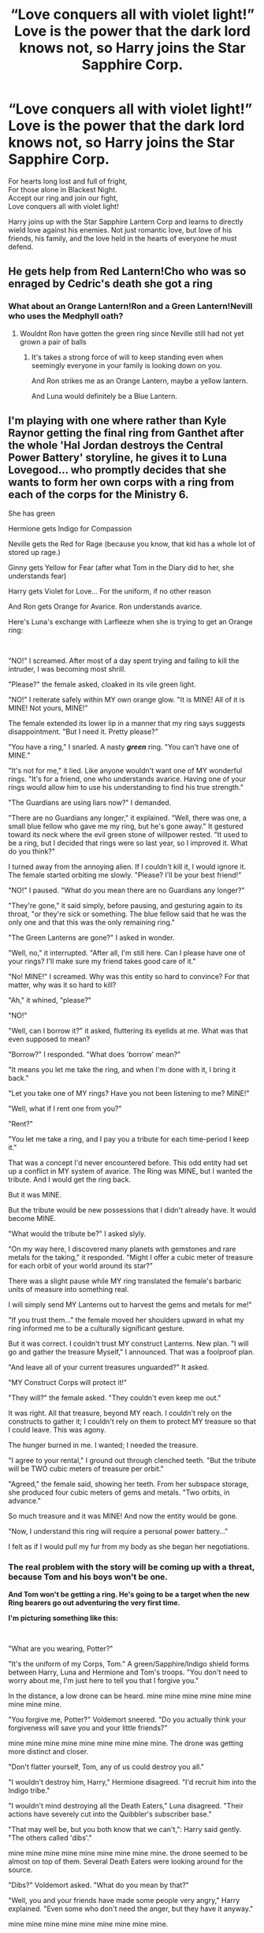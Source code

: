 #+TITLE: “Love conquers all with violet light!” Love is the power that the dark lord knows not, so Harry joins the Star Sapphire Corp.

* “Love conquers all with violet light!” Love is the power that the dark lord knows not, so Harry joins the Star Sapphire Corp.
:PROPERTIES:
:Author: hexernano
:Score: 26
:DateUnix: 1596567333.0
:DateShort: 2020-Aug-04
:FlairText: Prompt
:END:
For hearts long lost and full of fright,\\
For those alone in Blackest Night.\\
Accept our ring and join our fight,\\
Love conquers all with violet light!

Harry joins up with the Star Sapphire Lantern Corp and learns to directly wield love against his enemies. Not just romantic love, but love of his friends, his family, and the love held in the hearts of everyone he must defend.


** He gets help from Red Lantern!Cho who was so enraged by Cedric's death she got a ring
:PROPERTIES:
:Author: Bleepbloopbotz2
:Score: 8
:DateUnix: 1596567910.0
:DateShort: 2020-Aug-04
:END:

*** What about an Orange Lantern!Ron and a Green Lantern!Nevill who uses the Medphyll oath?
:PROPERTIES:
:Author: hexernano
:Score: 6
:DateUnix: 1596568203.0
:DateShort: 2020-Aug-04
:END:

**** Wouldnt Ron have gotten the green ring since Neville still had not yet grown a pair of balls
:PROPERTIES:
:Author: hungrybluefish
:Score: 3
:DateUnix: 1596585579.0
:DateShort: 2020-Aug-05
:END:

***** It's takes a strong force of will to keep standing even when seemingly everyone in your family is looking down on you.

And Ron strikes me as an Orange Lantern, maybe a yellow lantern.

And Luna would definitely be a Blue Lantern.
:PROPERTIES:
:Author: hexernano
:Score: 3
:DateUnix: 1596595216.0
:DateShort: 2020-Aug-05
:END:


** I'm playing with one where rather than Kyle Raynor getting the final ring from Ganthet after the whole 'Hal Jordan destroys the Central Power Battery' storyline, he gives it to Luna Lovegood... who promptly decides that she wants to form her own corps with a ring from each of the corps for the Ministry 6.

She has green

Hermione gets Indigo for Compassion

Neville gets the Red for Rage (because you know, that kid has a whole lot of stored up rage.)

Ginny gets Yellow for Fear (after what Tom in the Diary did to her, she understands fear)

Harry gets Violet for Love... For the uniform, if no other reason

And Ron gets Orange for Avarice. Ron understands avarice.

Here's Luna's exchange with Larfleeze when she is trying to get an Orange ring:

​

"NO!" I screamed. After most of a day spent trying and failing to kill the intruder, I was becoming most shrill.

"Please?" the female asked, cloaked in its vile green light.

"NO!" I reiterate safely within MY own orange glow. "It is MINE! All of it is MINE! Not yours, MINE!"

The female extended its lower lip in a manner that my ring says suggests disappointment. "But I need it. Pretty please?"

"You have a ring," I snarled. A nasty */green/* ring. "You can't have one of MINE."

"It's not for me," it lied. Like anyone wouldn't want one of MY wonderful rings. "It's for a friend, one who understands avarice. Having one of your rings would allow him to use his understanding to find his true strength."

"The Guardians are using liars now?" I demanded.

"There are no Guardians any longer," it explained. "Well, there was one, a small blue fellow who gave me my ring, but he's gone away." It gestured toward its neck where the evil green stone of willpower rested. "It used to be a ring, but I decided that rings were so last year, so I improved it. What do you think?"

I turned away from the annoying alien. If I couldn't kill it, I would ignore it. The female started orbiting me slowly. "Please? I'll be your best friend!"

"NO!" I paused. "What do you mean there are no Guardians any longer?"

"They're gone," it said simply, before pausing, and gesturing again to its throat, "or they're sick or something. The blue fellow said that he was the only one and that this was the only remaining ring."

"The Green Lanterns are gone?" I asked in wonder.

"Well, no," it interrupted. "After all, I'm still here. Can I please have one of your rings? I'll make sure my friend takes good care of it."

"No! MINE!" I screamed. Why was this entity so hard to convince? For that matter, why was it so hard to kill?

"Ah," it whined, "please?"

"NO!"

"Well, can I borrow it?" it asked, fluttering its eyelids at me. What was that even supposed to mean?

"Borrow?" I responded. "What does 'borrow' mean?"

"It means you let me take the ring, and when I'm done with it, I bring it back."

"Let you take one of MY rings? Have you not been listening to me? MINE!"

"Well, what if I rent one from you?"

"Rent?"

"You let me take a ring, and I pay you a tribute for each time-period I keep it."

That was a concept I'd never encountered before. This odd entity had set up a conflict in MY system of avarice. The Ring was MINE, but I wanted the tribute. And I would get the ring back.

But it was MINE.

But the tribute would be new possessions that I didn't already have. It would become MINE.

"What would the tribute be?" I asked slyly.

"On my way here, I discovered many planets with gemstones and rare metals for the taking," it responded. "Might I offer a cubic meter of treasure for each orbit of your world around its star?"

There was a slight pause while MY ring translated the female's barbaric units of measure into something real.

I will simply send MY Lanterns out to harvest the gems and metals for me!"

"If you trust them..." the female moved her shoulders upward in what my ring informed me to be a culturally significant gesture.

But it was correct. I couldn't trust MY construct Lanterns. New plan. "I will go and gather the treasure Myself," I announced. That was a foolproof plan.

"And leave all of your current treasures unguarded?" It asked.

"MY Construct Corps will protect it!"

"They will?" the female asked. "They couldn't even keep me out."

It was right. All that treasure, beyond MY reach. I couldn't rely on the constructs to gather it; I couldn't rely on them to protect MY treasure so that I could leave. This was agony.

The hunger burned in me. I wanted; I needed the treasure.

"I agree to your rental," I ground out through clenched teeth. "But the tribute will be TWO cubic meters of treasure per orbit."

"Agreed," the female said, showing her teeth. From her subspace storage, she produced four cubic meters of gems and metals. "Two orbits, in advance."

So much treasure and it was MINE! And now the entity would be gone.

"Now, I understand this ring will require a personal power battery..."

I felt as if I would pull my fur from my body as she began her negotiations.
:PROPERTIES:
:Author: Clell65619
:Score: 6
:DateUnix: 1596599407.0
:DateShort: 2020-Aug-05
:END:

*** *The real problem with the story will be coming up with a threat, because Tom and his boys won't be one.*

*And Tom won't be getting a ring. He's going to be a target when the new Ring bearers go out adventuring the very first time.*

*I'm picturing something like this:*

​

"What are you wearing, Potter?"

"It's the uniform of my Corps, Tom." A green/Sapphire/Indigo shield forms between Harry, Luna and Hermione and Tom's troops. "You don't need to worry about me, I'm just here to tell you that I forgive you."

In the distance, a low drone can be heard. mine mine mine mine mine mine mine mine mine.

"You forgive me, Potter?" Voldemort sneered. "Do you actually think your forgiveness will save you and your little friends?"

mine mine mine mine mine mine mine mine mine. The drone was getting more distinct and closer.

"Don't flatter yourself, Tom, any of us could destroy you all."

"I wouldn't destroy him, Harry," Hermione disagreed. "I'd recruit him into the Indigo tribe."

"I wouldn't mind destroying all the Death Eaters," Luna disagreed. "Their actions have severely cut into the Quibbler's subscriber base."

"That may well be, but you both know that we can't,": Harry said gently. "The others called 'dibs'."

mine mine mine mine mine mine mine mine mine. the drone seemed to be almost on top of them. Several Death Eaters were looking around for the source.

"Dibs?" Voldemort asked. "What do you mean by that?"

"Well, you and your friends have made some people very angry," Harry explained. "Even some who don't need the anger, but they have it anyway."

mine mine mine mine mine mine mine mine mine.

"People fear me, Potter, I don't make them angry."

"You'd be surprised. Goodbye Tom."

"MINE!" Ron Weasley screamed as he and his orange shield landed on top of Voldemort at the speed of sound, ending the Dark Lord quite convincingly. "For my father!"

An incoherent scream of rage pulled the Death Eater's attention away from the Red-Head sheathed in orange light to a young man covered in red flame as he thrashed his way through the crowd on his unstoppable drive to the Lestrange family.

The surviving Death Eaters fled the scene lead by the Malfoys. The crowd ran full-on into the yellow wall that suddenly appeared in front of them.

"Oh, hello Lucius," Ginny Weasley said with an evil grin. "I've never had the chance to thank you for the diary you gifted to me."
:PROPERTIES:
:Author: Clell65619
:Score: 5
:DateUnix: 1596599416.0
:DateShort: 2020-Aug-05
:END:

**** Oh shit, Ron's gonna steak all their bones!

And I take it you'll be playing Neville like that time supergirl got a red ring? Instead of the usual towering bonfire of bloodrage it'll be a tranquil fury? I hope Luna managed to get rid of the red ring's whole “replace the wearer's blood with its energy” shtick.

I hope you bring in the best member of the various lantern corps; Hope Corgi! He's a British bread after all.

And with an OP character/group, a good antagonist should be something that can't just be beaten into submission physically. Maybe have them root out all the scum and villainy of the wizarding world, clean up centuries of biased laws, maybe even reunite the magical world with the real world. If this is a universe with just the Lantern corps and nothing else from DC that could require some interesting setup, but if the rest of DC exists you could lean more on showing that the magicals aren't so unique and overpowered anymore, and if the aliens and metahumans and everyone else can get along with baseline humanity, the magicals can do so again.

And while they're doing that, the ministry six use their alignments to help fix things, and fight off anyone who would stand in the way of equality and unity, both wizarding and DC.

(Maybe they can use their rings to hone in on people who strongly represent those emotions, like Harry finding and (re)uniting people who do or will share a strong bond of love, Neville finds those who are easily angered and ensuring they get the help they need to keep it from ruling or ruining their lives, Ron sniffs out the greediest among them (Fudge) and makes sure put into situations where their greed won't harm innocents.
:PROPERTIES:
:Author: hexernano
:Score: 2
:DateUnix: 1596601339.0
:DateShort: 2020-Aug-05
:END:


** Yeah, seventh year Harry for sure. But fifth year Harry, he'd get a red ring lol
:PROPERTIES:
:Author: Ghosty_Bee
:Score: 3
:DateUnix: 1596591697.0
:DateShort: 2020-Aug-05
:END:


** Pleasecan someone explain? What's the Star Sapphire Corp and what do rings have to do with it?
:PROPERTIES:
:Author: nousernameslef
:Score: 3
:DateUnix: 1596615345.0
:DateShort: 2020-Aug-05
:END:

*** TL;DNR: The Star Sapphires are a group of people who derive *PHENOMENAL COSMIC POWER* from ^{itty-bitty violet rings.}

You know the Green Lanterns? From DC Comics? Well they draw their strength from willpower, and there's a lot more colors and emotions in the spectrum. The Star Sapphires are essentially the Violet Lantern Corps, and they're powered by Love. There's also the Blue Lanterns powered by Hope, The Red's powered by Rage, The Orange with his Greed, Yellow/Sinestro with their Fear, and there's also the Ultraviolet Lantern Corps powered by hidden flaws like envy and wrath and are enslaved to the creator of their Corps. There's also a few others and the Green Lanterns have a few divisions/splinter cells but that's the gist of it.

Though, if memory serves, the Star Sapphires are villains or anti heroes comprised of jilted lovers with a real toxic view of love. But that's all from a few half-remembered comics and cartoon episodes.
:PROPERTIES:
:Author: hexernano
:Score: 3
:DateUnix: 1596620663.0
:DateShort: 2020-Aug-05
:END:

**** I could be very wrong, but isn't the star sapphires female only?
:PROPERTIES:
:Author: Beel2530
:Score: 2
:DateUnix: 1596635871.0
:DateShort: 2020-Aug-05
:END:

***** Not anymore. [[https://www.google.com/amp/s/www.cbr.com/wonder-woman-star-sapphire-corps-include-men/amp/]]
:PROPERTIES:
:Author: Bleepbloopbotz2
:Score: 2
:DateUnix: 1596648527.0
:DateShort: 2020-Aug-05
:END:


**** Thanks
:PROPERTIES:
:Author: nousernameslef
:Score: 1
:DateUnix: 1596621046.0
:DateShort: 2020-Aug-05
:END:
